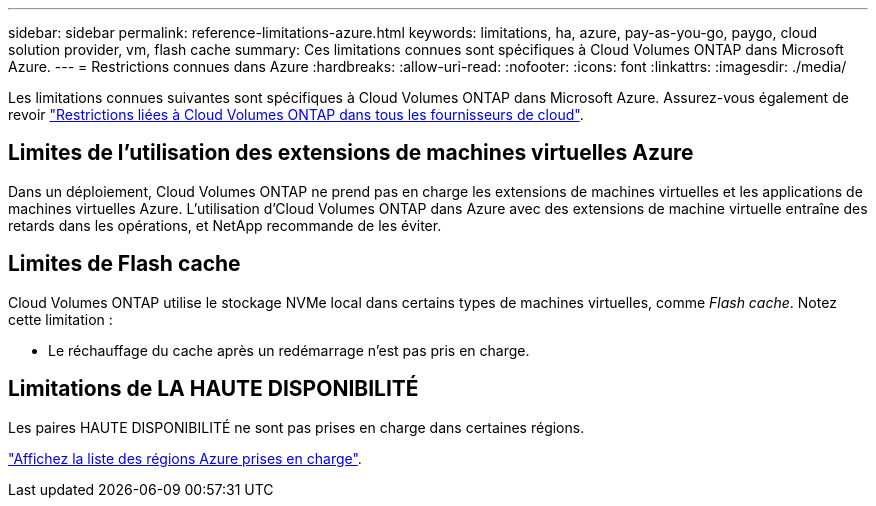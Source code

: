 ---
sidebar: sidebar 
permalink: reference-limitations-azure.html 
keywords: limitations, ha, azure, pay-as-you-go, paygo, cloud solution provider, vm, flash cache 
summary: Ces limitations connues sont spécifiques à Cloud Volumes ONTAP dans Microsoft Azure. 
---
= Restrictions connues dans Azure
:hardbreaks:
:allow-uri-read: 
:nofooter: 
:icons: font
:linkattrs: 
:imagesdir: ./media/


[role="lead"]
Les limitations connues suivantes sont spécifiques à Cloud Volumes ONTAP dans Microsoft Azure. Assurez-vous également de revoir link:reference-limitations.html["Restrictions liées à Cloud Volumes ONTAP dans tous les fournisseurs de cloud"].



== Limites de l'utilisation des extensions de machines virtuelles Azure

Dans un déploiement, Cloud Volumes ONTAP ne prend pas en charge les extensions de machines virtuelles et les applications de machines virtuelles Azure. L'utilisation d'Cloud Volumes ONTAP dans Azure avec des extensions de machine virtuelle entraîne des retards dans les opérations, et NetApp recommande de les éviter.



== Limites de Flash cache

Cloud Volumes ONTAP utilise le stockage NVMe local dans certains types de machines virtuelles, comme _Flash cache_. Notez cette limitation :

* Le réchauffage du cache après un redémarrage n'est pas pris en charge.




== Limitations de LA HAUTE DISPONIBILITÉ

Les paires HAUTE DISPONIBILITÉ ne sont pas prises en charge dans certaines régions.

https://bluexp.netapp.com/cloud-volumes-global-regions["Affichez la liste des régions Azure prises en charge"^].
